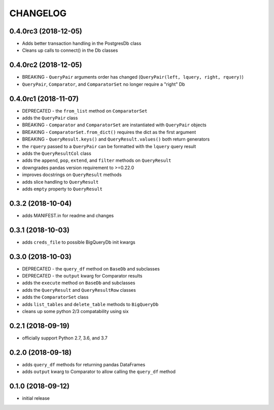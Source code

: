 CHANGELOG
=========

0.4.0rc3 (2018-12-05)
---------------------

- Adds better transaction handling in the PostgresDb class
- Cleans up calls to connect() in the Db classes

0.4.0rc2 (2018-12-05)
---------------------

- BREAKING - ``QueryPair`` arguments order has changed (``QueryPair(left, lquery, right, rquery)``)
- ``QueryPair``, ``Comparator``, and ``ComparatorSet`` no longer require a "right" Db

0.4.0rc1 (2018-11-07)
---------------------

- DEPRECATED - the ``from_list`` method on ``ComparatorSet``
- adds the ``QueryPair`` class
- BREAKING - ``Comparator`` and ``ComparatorSet`` are instantiated with ``QueryPair`` objects
- BREAKING - ``ComparatorSet.from_dict()`` requires the dict as the first argument
- BREAKING - ``QueryResult.keys()`` and ``QueryResult.values()`` both return generators
- the ``rquery`` passed to a ``QueryPair`` can be formatted with the ``lquery`` query result
- adds the ``QueryResultCol`` class
- adds the ``append``, ``pop``, ``extend``, and ``filter`` methods on ``QueryResult``
- downgrades pandas version requirement to >=0.22.0
- improves docstrings on ``QueryResult`` methods
- adds slice handling to ``QueryResult``
- adds ``empty`` property to ``QueryResult``

0.3.2 (2018-10-04)
------------------

- adds MANIFEST.in for readme and changes

0.3.1 (2018-10-03)
------------------

- adds ``creds_file`` to possible BigQueryDb init kwargs

0.3.0 (2018-10-03)
------------------

-  DEPRECATED - the ``query_df`` method on ``BaseDb`` and subclasses
-  DEPRECATED - the ``output`` kwarg for Comparator results
-  adds the ``execute`` method on ``BaseDb`` and subclasses
-  adds the ``QueryResult`` and ``QueryResultRow`` classes
-  adds the ``ComparatorSet`` class
-  adds ``list_tables`` and ``delete_table`` methods to ``BigQueryDb``
-  cleans up some python 2/3 compatability using six

0.2.1 (2018-09-19)
------------------

-  officially support Python 2.7, 3.6, and 3.7

0.2.0 (2018-09-18)
------------------

-  adds ``query_df`` methods for returning pandas DataFrames
-  adds ``output`` kwarg to Comparator to allow calling the ``query_df`` method

0.1.0 (2018-09-12)
------------------

-  initial release

